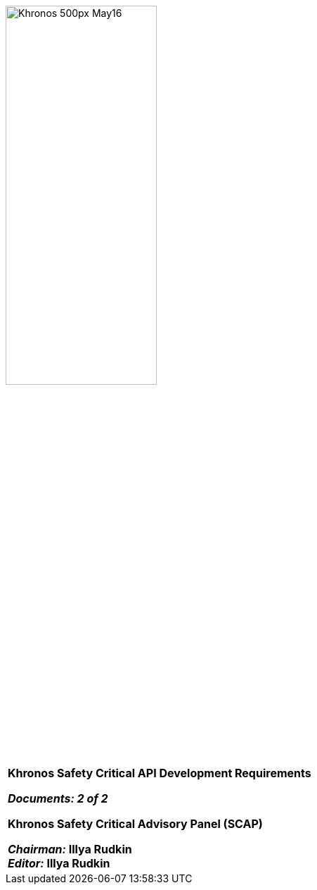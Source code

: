 // (C) Copyright 2014-2018 The Khronos Group Inc. All Rights Reserved.
// Khrono Group Safety Critical API Development SCAP
// document
//
// Text format: asciidoc 8.6.9
// Editor:      Asciidoc Book Editor
//
// Description: SCAP Requirements cover page

:Author: Illya Rudkin (spec editor)
:Author Initials: IOR
:Revision: 0.4

image::images/Khronos_500px_May16.png[pdfwidth=60%, width=50%, align=center]

[cols="^s", width="100%", frame=""]
|=============================

[big]*Khronos Safety Critical API Development Requirements* +

_Documents: 2 of 2_


Khronos Safety Critical Advisory Panel (SCAP)

_Chairman:_ Illya Rudkin +
_Editor:_ Illya Rudkin +

|=============================
